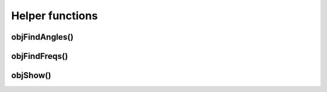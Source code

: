 
.. _ref-helperfuncs:

================
Helper functions
================


.. _ref-objfindangles:

objFindAngles()
===============


.. _ref-objfindfreqs:

objFindFreqs()
==============


.. _ref-objshow:

objShow()
=========
